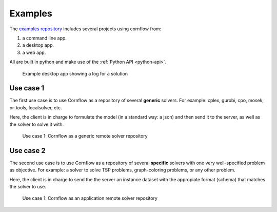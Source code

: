 Examples
=========

The `examples repository <https://github.com/baobabsoluciones/cornflow-examples>`_ includes several projects using cornflow from:

#. a command line app.
#. a desktop app.
#. a web app.

All are built in python and make use of the :ref:`Python API <python-api>`.

.. _gui:

.. figure:: ./../_static/gui.png

   Example desktop app showing a log for a solution


Use case 1
------------

The first use case is to use Cornflow as a repository of several **generic** solvers. For example: cplex, gurobi, cpo, mosek, or-tools, localsolver, etc.

Here, the client is in charge to formulate the model (in a standard way: a json) and then send it to the server, as well as the solver to solve it with.

.. _use_case1:

.. figure:: ./../_static/use_case1.png

   Use case 1: Cornflow as a generic remote solver repository

Use case 2
------------

The second use case is to use Cornflow as a repository of several **specific** solvers with one very well-specified problem as objective. For example: a solver to solve TSP problems, graph-coloring problems, or any other problem.

Here, the client is in charge to send the the server an instance dataset with the appropiate format (schema) that matches the solver to use.

.. _use_case2:

.. figure:: ./../_static/use_case2.png

   Use case 1: Cornflow as an application remote solver repository
